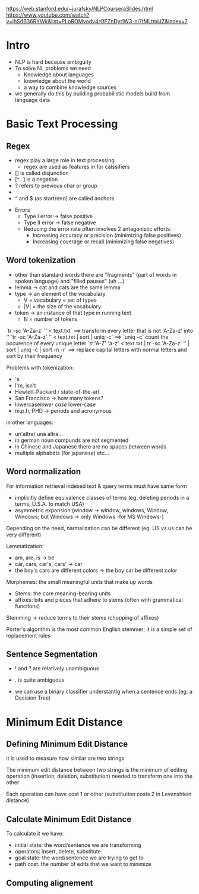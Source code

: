 https://web.stanford.edu/~jurafsky/NLPCourseraSlides.html
https://www.youtube.com/watch?v=jhSdB36RYWk&list=PLoROMvodv4rOFZnDyrlW3-nI7tMLtmiJZ&index=7

* Intro

  + NLP is hard because ambiguity
  + To solve NL problems we need
    + Knowledge about languages
    + knowledge about the world
    + a way to combine knowledge sources
  + we generally do this by building probabilistic models build from language data


* Basic Text Processing

** Regex

   + regex play a large role in text processing
     + regex are used as features in for calssifiers
   + [] is called disjunction
   + [^...] is a negation
   + ? refers to previous char or group
   + * and + are called kleene operators (for Stephen C. Kleene)
   + ^ and $ (as start/end) are called anchors


 + Errors
   + Type I error -> false positive
   + Type II error -> false negative
   + Reducing the error rate often involves 2 antagonistic efforts:
     + Increasing accuracy or precision (minimizing false positives)
     + Increasing coverage or recall (minimizing false negatives)

** Word tokenization

+ other than standard words there are "fragments" (part of words in spoken language) and "filled pauses" (uh ...)
+ lemma -> cat and cats are the same lemma
+ type -> an element of the vocabulary
  + V = vocabulary = set of types
  + |V| = the size of the vocabulary
+ token -> an instance of that type in running text
  + N = number of tokens


`tr -sc 'A-Za-z' '\n' < text.txt` ==> transform every letter that is not 'A-Za-z' into '\n'
`tr -sc 'A-Za-z' '\n' < text.txt | sort | uniq -c` ==> `uniq -c` count the occurence of every unique letter
`tr 'A-Z' 'a-z' < text.txt | tr -sc 'A-Za-z' '\n' | sort | uniq -c | sort -n -r` ==> replace capital letters with normal letters and sort by their frequency


Problems with tokenization:
+ 's
+ I'm, isn't
+ Hewlett-Packard / state-of-the-art
+ San Francisco -> how many tokens?
+ lowercase/lower case/ lower-case
+ m.p.h, PHD -> periods and acronymous

in other languages:

+ un'altra/ una altra...
+ in german noun compunds are not segmented
+ in Chinese and Japanese there are no spaces between words
+ multiple alphabets (for japanese) etc...

** Word normalization

For information retrieval indexed text & query terms must have same form
+ implicitly define equivalence classes of terms (eg: deleting periods in a terms,  U.S.A. to match USA)
+ asymmetric expansion (window -> window, windows, Window, Windows; but Windows -> only Windows -for MS Windows-)

Depending on the need, narmalization can be different (eg. US vs us can be very different)

Lemmatization:
+ am, are, is -> be
+ car, cars, car's, cars' -> car
+ the boy's cars are different colors -> the boy car be different color

Morphemes: the small meaningful units that make up words
+ Stems: the core meaning-bearing units
+ affixes: bits and pieces that adhere to stems (often with grammatical functions)

Stemming -> reduce terms to their stems (chopping of affixes)

Porter's algorithm is the most common English stemmer; it is a simple set of replacement rules

** Sentence Segmentation
+ ! and ? are relatively unambiguous
+ . is quite ambiguous

+ we can use a binary classifier understantig when a sentence ends (eg. a Decision Tree)



* Minimum Edit Distance

** Defining Minimum Edit Distance

it is used to measure how similar are two strings

The minimum edit distance between two strings is the minimum of editing operation (insertion, deletion, substitution) needed to transform one into the other

Each operation can have cost 1 or other (substitution costs 2 in Levenshtein distance)

** Calculate Minimum Edit Distance

To calculate it we have:
+ initial state: the word/sentence we are transforming
+ operators: insert, delete, substitute
+ goal state: the word/sentence we are trying to get to
+ path cost: the number of edits that we want to minimize

** Computing alignement
